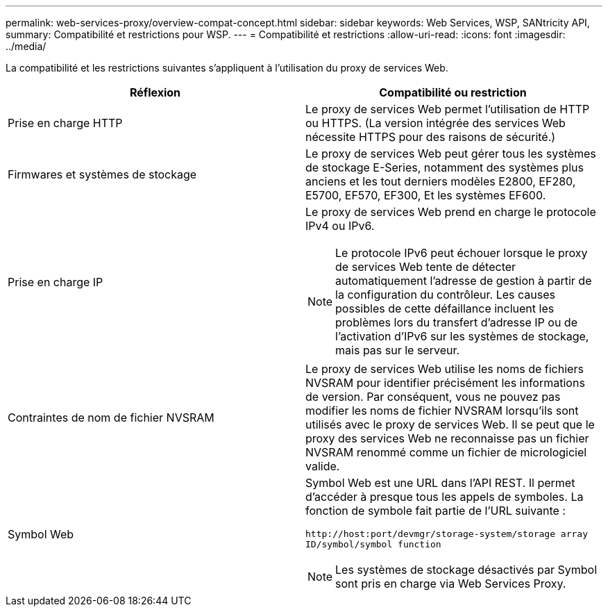 ---
permalink: web-services-proxy/overview-compat-concept.html 
sidebar: sidebar 
keywords: Web Services, WSP, SANtricity API, 
summary: Compatibilité et restrictions pour WSP. 
---
= Compatibilité et restrictions
:allow-uri-read: 
:icons: font
:imagesdir: ../media/


[role="lead"]
La compatibilité et les restrictions suivantes s'appliquent à l'utilisation du proxy de services Web.

|===
| Réflexion | Compatibilité ou restriction 


 a| 
Prise en charge HTTP
 a| 
Le proxy de services Web permet l'utilisation de HTTP ou HTTPS. (La version intégrée des services Web nécessite HTTPS pour des raisons de sécurité.)



 a| 
Firmwares et systèmes de stockage
 a| 
Le proxy de services Web peut gérer tous les systèmes de stockage E-Series, notamment des systèmes plus anciens et les tout derniers modèles E2800, EF280, E5700, EF570, EF300, Et les systèmes EF600.



 a| 
Prise en charge IP
 a| 
Le proxy de services Web prend en charge le protocole IPv4 ou IPv6.


NOTE: Le protocole IPv6 peut échouer lorsque le proxy de services Web tente de détecter automatiquement l'adresse de gestion à partir de la configuration du contrôleur. Les causes possibles de cette défaillance incluent les problèmes lors du transfert d'adresse IP ou de l'activation d'IPv6 sur les systèmes de stockage, mais pas sur le serveur.



 a| 
Contraintes de nom de fichier NVSRAM
 a| 
Le proxy de services Web utilise les noms de fichiers NVSRAM pour identifier précisément les informations de version. Par conséquent, vous ne pouvez pas modifier les noms de fichier NVSRAM lorsqu'ils sont utilisés avec le proxy de services Web. Il se peut que le proxy des services Web ne reconnaisse pas un fichier NVSRAM renommé comme un fichier de micrologiciel valide.



 a| 
Symbol Web
 a| 
Symbol Web est une URL dans l'API REST. Il permet d'accéder à presque tous les appels de symboles. La fonction de symbole fait partie de l'URL suivante :

`+http://host:port/devmgr/storage-system/storage array ID/symbol/symbol function+`


NOTE: Les systèmes de stockage désactivés par Symbol sont pris en charge via Web Services Proxy.

|===
